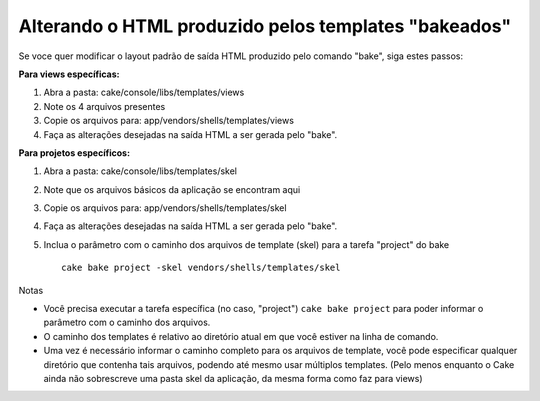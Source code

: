 Alterando o HTML produzido pelos templates "bakeados"
#####################################################

Se voce quer modificar o layout padrão de saída HTML produzido pelo
comando "bake", siga estes passos:

**Para views específicas:**

#. Abra a pasta: cake/console/libs/templates/views
#. Note os 4 arquivos presentes
#. Copie os arquivos para: app/vendors/shells/templates/views
#. Faça as alterações desejadas na saída HTML a ser gerada pelo "bake".

**Para projetos específicos:**

#. Abra a pasta: cake/console/libs/templates/skel
#. Note que os arquivos básicos da aplicação se encontram aqui
#. Copie os arquivos para: app/vendors/shells/templates/skel
#. Faça as alterações desejadas na saída HTML a ser gerada pelo "bake".
#. Inclua o parâmetro com o caminho dos arquivos de template (skel) para
   a tarefa "project" do bake

   ::

       cake bake project -skel vendors/shells/templates/skel

Notas

-  Você precisa executar a tarefa específica (no caso, "project")
   ``cake bake project`` para poder informar o parâmetro com o caminho
   dos arquivos.
-  O caminho dos templates é relativo ao diretório atual em que você
   estiver na linha de comando.
-  Uma vez é necessário informar o caminho completo para os arquivos de
   template, você pode especificar qualquer diretório que contenha tais
   arquivos, podendo até mesmo usar múltiplos templates. (Pelo menos
   enquanto o Cake ainda não sobrescreve uma pasta skel da aplicação, da
   mesma forma como faz para views)

